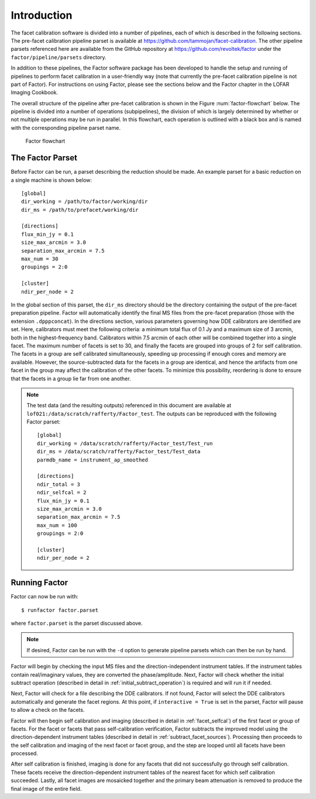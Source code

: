 Introduction
============

The facet calibration software is divided into a number of pipelines, each of which is described in the following sections. The pre-facet calibration pipeline parset is available at https://github.com/tammojan/facet-calibration. The other pipeline parsets referenced here are available from the GitHub repository at https://github.com/revoltek/factor under the ``factor/pipeline/parsets`` directory.

In addition to these pipelines, the Factor software package has been developed to handle the setup and running of pipelines to perform facet calibration in a user-friendly way (note that currently the pre-facet calibration pipeline is not part of Factor). For instructions on using Factor, please see the sections below and the Factor chapter in the LOFAR Imaging Cookbook.

The overall structure of the pipeline after pre-facet calibration is shown in the Figure :num:`factor-flowchart` below. The pipeline is divided into a number of operations (subpipelines), the division of which is largely determined by whether or not multiple operations may be run in parallel. In this flowchart, each operation is outlined with a black box and is named with the corresponding pipeline parset name.

.. _factor-flowchart:

.. figure:: factor_flow.pdf
   :figwidth: 90 %
   :align: center

   Factor flowchart


The Factor Parset
-----------------

Before Factor can be run, a parset describing the reduction should be made. An example parset for a basic reduction on a single machine is shown below::

        [global]
        dir_working = /path/to/factor/working/dir
        dir_ms = /path/to/prefacet/working/dir

        [directions]
        flux_min_jy = 0.1
        size_max_arcmin = 3.0
        separation_max_arcmin = 7.5
        max_num = 30
        groupings = 2:0

        [cluster]
        ndir_per_node = 2

In the global section of this parset, the ``dir_ms`` directory should be the directory containing the output of the pre-facet preparation pipeline. Factor will automatically identify the final MS files from the pre-facet preparation (those with the extension ``.dpppconcat``). In the directions section, various parameters governing how DDE calibrators are identified are set. Here, calibrators must meet the following criteria: a minimum total flux of 0.1 Jy and a maximum size of 3 arcmin, both in the highest-frequency band. Calibrators within 7.5 arcmin of each other will be combined together into a single facet. The maximum number of facets is set to 30, and finally the facets are grouped into groups of 2 for self calibration. The facets in a group are self calibrated simultaneously, speeding up processing if enough cores and memory are available. However, the source-subtracted data for the facets in a group are identical, and hence the artifacts from one facet in the group may affect the calibration of the other facets. To minimize this possibility, reordering is done to ensure that the facets in a group lie far from one another.

.. note::

    The test data (and the resulting outputs) referenced in this document are available at ``lof021:/data/scratch/rafferty/Factor_test``. The outputs can be reproduced with the following Factor parset::

        [global]
        dir_working = /data/scratch/rafferty/Factor_test/Test_run
        dir_ms = /data/scratch/rafferty/Factor_test/Test_data
        parmdb_name = instrument_ap_smoothed

        [directions]
        ndir_total = 3
        ndir_selfcal = 2
        flux_min_jy = 0.1
        size_max_arcmin = 3.0
        separation_max_arcmin = 7.5
        max_num = 100
        groupings = 2:0

        [cluster]
        ndir_per_node = 2


Running Factor
--------------

Factor can now be run with::

    $ runfactor factor.parset

where ``factor.parset`` is the parset discussed above.

.. note::
    If desired, Factor can be run with the ``-d`` option to generate pipeline parsets which can then be run by hand.

Factor will begin by checking the input MS files and the direction-independent instrument tables. If the instrument tables contain real/imaginary values, they are converted the phase/amplitude. Next, Factor will check whether the initial subtract operation (described in detail in :ref:`initial_subtract_operation`) is required and will run it if needed.

Next, Factor will check for a file describing the DDE calibrators. If not found, Factor will select the DDE calibrators automatically and generate the facet regions. At this point, if ``interactive = True`` is set in the parset, Factor will pause to allow a check on the facets.

Factor will then begin self calibration and imaging (described in detail in :ref:`facet_selfcal`) of the first facet or group of facets. For the facet or facets that pass self-calibration verification, Factor subtracts the improved model using the direction-dependent instrument tables (described in detail in :ref:`subtract_facet_sources`). Processing then proceeds to the self calibration and imaging of the next facet or facet group, and the step are looped until all facets have been processed.

After self calibration is finished, imaging is done for any facets that did not successfully go through self calibration. These facets receive the direction-dependent instrument tables of the nearest facet for which self calibration succeeded. Lastly, all facet images are mosaicked together and the primary beam attenuation is removed to produce the final image of the entire field.
